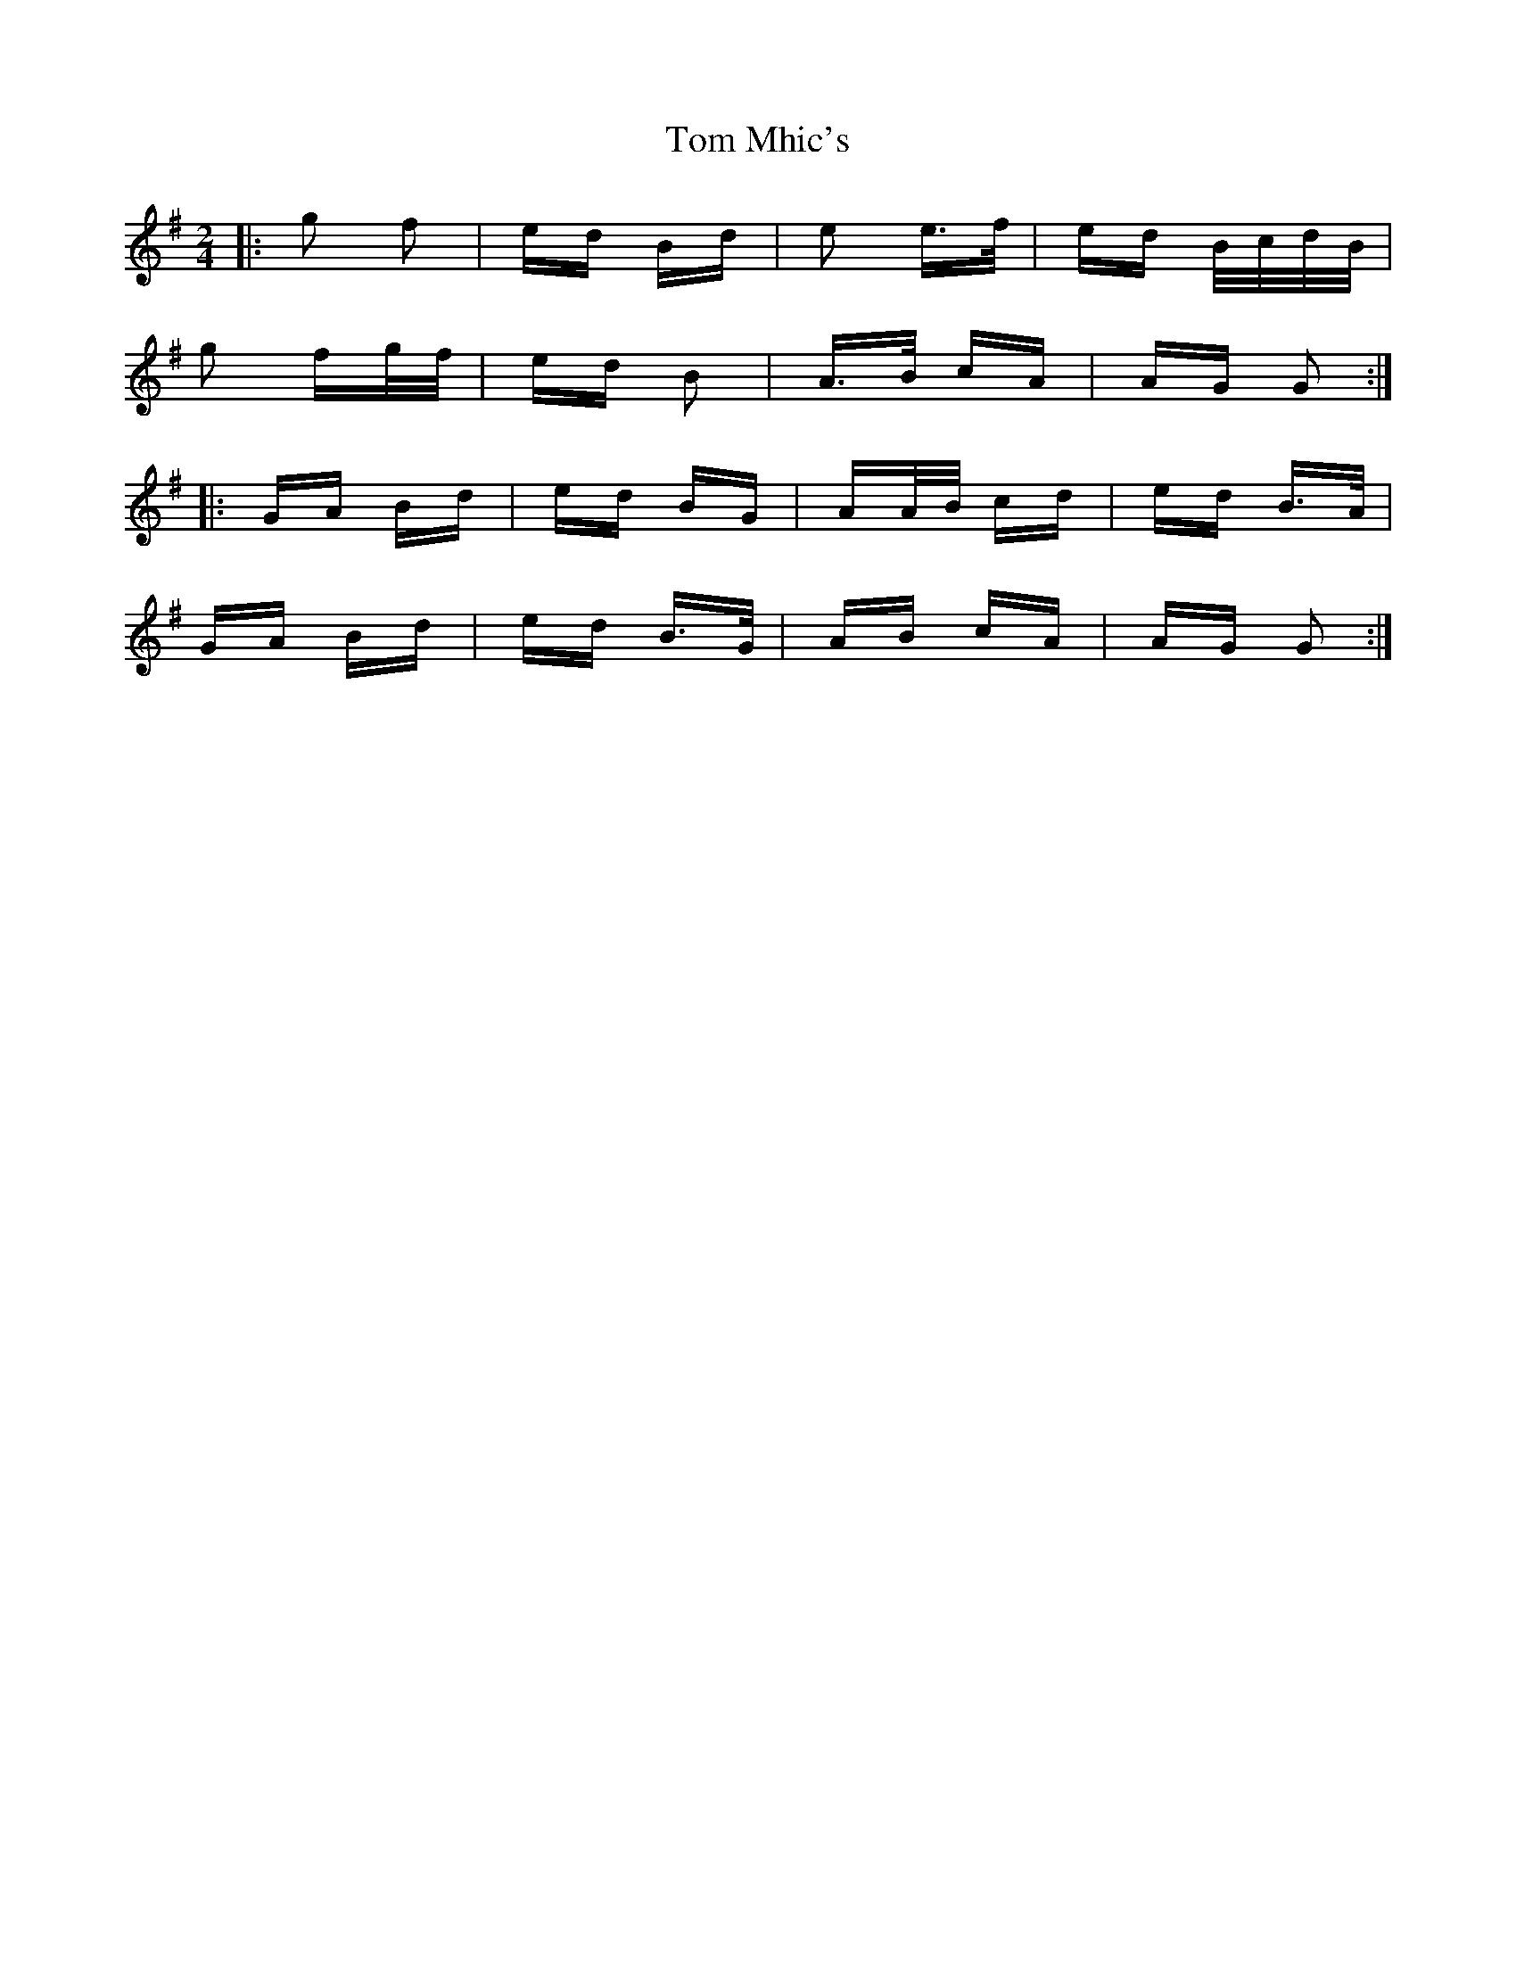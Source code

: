 X: 40432
T: Tom Mhic's
R: polka
M: 2/4
K: Gmajor
|:g2 f2|ed Bd|e2 e>f|ed B/c/d/B/|
g2 fg/f/|ed B2|A>B cA|AG G2:|
|:GA Bd|ed BG|AA/B/ cd|ed B>A|
GA Bd|ed B>G|AB cA|AG G2:|

